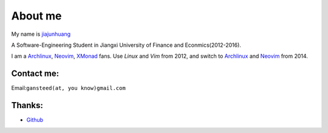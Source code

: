 About me
========

My name is `jiajunhuang`_

A Software-Engineering Student in
Jiangxi University of Finance and Econmics(2012-2016).

I am a Archlinux_, Neovim_, XMonad_ fans. Use `Linux` and `Vim` from 2012,
and switch to Archlinux_ and Neovim_ from 2014.

.. _jiajunhuang: https://github.com/jiajunhuang
.. _ArchLinux: https://www.archlinux.org/
.. _Neovim: https://neovim.io/
.. _XMonad: http://xmonad.org/

Contact me:
-----------

Email:``gansteed(at, you know)gmail.com``

Thanks:
--------

- Github_
.. _Github: http://www.github.com
